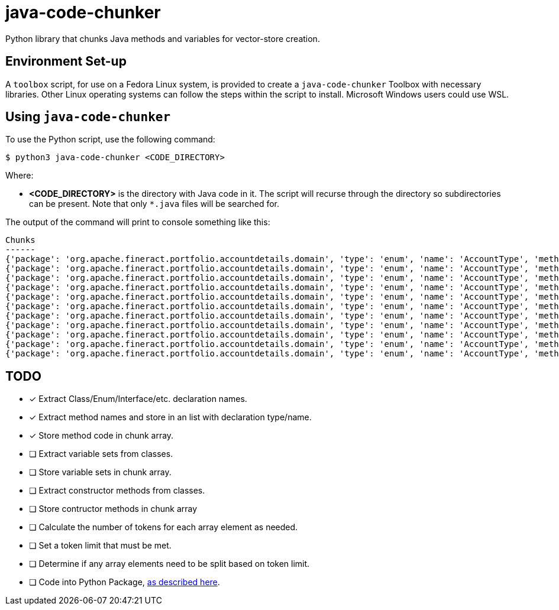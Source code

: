 = java-code-chunker

Python library that chunks Java methods and variables for vector-store creation.

== Environment Set-up

A `toolbox` script, for use on a Fedora Linux system, is provided to create a `java-code-chunker` Toolbox with necessary libraries. Other Linux operating systems can follow the steps within the script to install. Microsoft Windows users could use WSL.

== Using `java-code-chunker`

To use the Python script, use the following command:

    $ python3 java-code-chunker <CODE_DIRECTORY>

Where:

* *<CODE_DIRECTORY>* is the directory with Java code in it. The script will recurse through the directory so subdirectories can be present. Note that only `*.java` files will be searched for.

The output of the command will print to console something like this:

[source,bash]
```
Chunks
------
{'package': 'org.apache.fineract.portfolio.accountdetails.domain', 'type': 'enum', 'name': 'AccountType', 'method': '    public static AccountType fromInt(final Integer accountTypeValue) {\n\n        AccountType enumeration = AccountType.INVALID;\n        switch (accountTypeValue) {\n            case 1:\n                enumeration = AccountType.INDIVIDUAL;\n            break;\n            case 2:\n                enumeration = AccountType.GROUP;\n            break;\n            case 3:\n                enumeration = AccountType.JLG;\n            break;\n            case 4:\n                enumeration = AccountType.GLIM;\n            break;\n            case 5:\n                enumeration = AccountType.GSIM;\n            break;\n        }\n        return enumeration;\n    }'}
{'package': 'org.apache.fineract.portfolio.accountdetails.domain', 'type': 'enum', 'name': 'AccountType', 'method': '    public static AccountType fromName(final String name) {\n        AccountType accountType = AccountType.INVALID;\n        for (final AccountType type : AccountType.values()) {\n            if (type.getName().equals(name)) {\n                accountType = type;\n                break;\n            }\n        }\n        return accountType;\n    }'}
{'package': 'org.apache.fineract.portfolio.accountdetails.domain', 'type': 'enum', 'name': 'AccountType', 'method': '    public Integer getValue() {\n        return this.value;\n    }'}
{'package': 'org.apache.fineract.portfolio.accountdetails.domain', 'type': 'enum', 'name': 'AccountType', 'method': '    public String getCode() {\n        return this.code;\n    }'}
{'package': 'org.apache.fineract.portfolio.accountdetails.domain', 'type': 'enum', 'name': 'AccountType', 'method': '    public String getName() {\n        return name().toLowerCase();\n    }'}
{'package': 'org.apache.fineract.portfolio.accountdetails.domain', 'type': 'enum', 'name': 'AccountType', 'method': '    public boolean isInvalid() {\n        return this.value.equals(AccountType.INVALID.getValue());\n    }'}
{'package': 'org.apache.fineract.portfolio.accountdetails.domain', 'type': 'enum', 'name': 'AccountType', 'method': '    public boolean isIndividualAccount() {\n        return this.value.equals(AccountType.INDIVIDUAL.getValue());\n    }'}
{'package': 'org.apache.fineract.portfolio.accountdetails.domain', 'type': 'enum', 'name': 'AccountType', 'method': '    public boolean isGroupAccount() {\n        return this.value.equals(AccountType.GROUP.getValue());\n    }'}
{'package': 'org.apache.fineract.portfolio.accountdetails.domain', 'type': 'enum', 'name': 'AccountType', 'method': '    public boolean isJLGAccount() {\n        return this.value.equals(AccountType.JLG.getValue());\n    }'}
{'package': 'org.apache.fineract.portfolio.accountdetails.domain', 'type': 'enum', 'name': 'AccountType', 'method': '    public boolean isGLIMAccount() {\n        return this.value.equals(AccountType.GLIM.getValue());\n    }'}
{'package': 'org.apache.fineract.portfolio.accountdetails.domain', 'type': 'enum', 'name': 'AccountType', 'method': '    public boolean isGSIMAccount() {\n        return this.value.equals(AccountType.GSIM.getValue());\n    }'}
```

== TODO

* [*] Extract Class/Enum/Interface/etc. declaration names.
* [*] Extract method names and store in an list with declaration type/name.
* [*] Store method code in chunk array.
* [ ] Extract variable sets from classes.
* [ ] Store variable sets in chunk array.
* [ ] Extract constructor methods from classes.
* [ ] Store contructor methods in chunk array
* [ ] Calculate the number of tokens for each array element as needed.
* [ ] Set a token limit that must be met.
* [ ] Determine if any array elements need to be split based on token limit.
* [ ] Code into Python Package, https://packaging.python.org/en/latest/tutorials/packaging-projects/[as described here].
